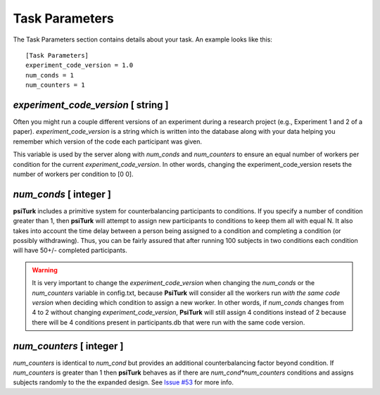 Task Parameters
===============

The Task Parameters section contains details about
your task.  An example looks like this:

::

	[Task Parameters]
	experiment_code_version = 1.0
	num_conds = 1
	num_counters = 1

`experiment_code_version`  [ string ]
-----------------------------------
Often you might run a couple different versions
of an experiment during a research project (e.g.,
Experiment 1 and 2 of a paper).  
`experiment_code_version` is a string which is written into
the database along with your data helping you remember which
version of the code each participant was given. 

This variable is used by the server along with `num_conds` and `num_counters` to ensure an equal number of workers per condition for the current `experiment_code_version`. In other words, changing the experiment_code_version resets the number of workers per condition to [0 0].  


`num_conds`  [ integer ]
---------------------
**psiTurk** includes a primitive system for counterbalancing
participants to conditions.  If you specify a number of
condition greater than 1, then **psiTurk** will attempt to
assign new participants to conditions to keep them all
with equal N.  It also takes into account the time delay
between a person being assigned to a condition and completing
a condition (or possibly withdrawing).  Thus, you can be
fairly assured that after running 100 subjects in two conditions
each condition will have 50+/- completed participants. 

.. warning::
    
    It is very important to change the `experiment_code_version` when changing the `num_conds` or the `num_counters` variable in config.txt, because **PsiTurk** will consider all the workers run *with the same code version* when deciding which condition to assign a new worker. In other words, if `num_conds` changes from 4 to 2 without changing `experiment_code_version`, **PsiTurk** will still assign 4 conditions instead of 2 because there will be 4 conditions present in participants.db that were run with the same code version.    

`num_counters`  [ integer ]
-------------------------
`num_counters` is identical to `num_cond` but provides
an additional counterbalancing factor beyond condition.
If `num_counters` is greater than 1 then **psiTurk**
behaves as if there are `num_cond*num_counters` conditions
and assigns subjects randomly to the the expanded design.
See `Issue #53 <https://github.com/NYUCCL/psiTurk/issues/53>`__
for more info.
